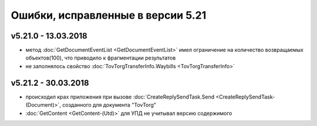 ﻿Ошибки, исправленные в версии 5.21
==================================

v5.21.0 - 13.03.2018
--------------------

- метод :doc:`GetDocumentEventList <GetDocumentEventList>` имел ограничение на количество возвращаемых объектов(100), что приводило к фрагментации результатов

- не заполнялось свойство :doc:`TovTorgTransferInfo.Waybills <TovTorgTransferInfo>`

v5.21.2 - 30.03.2018
--------------------

- происходил крах приложения при вызове :doc:`CreateReplySendTask.Send <CreateReplySendTask-(Document)>`, созданного для документа "TovTorg"

- :doc:`GetContent <GetContent-(Utd)>` для УПД не учитывал версию содержимого